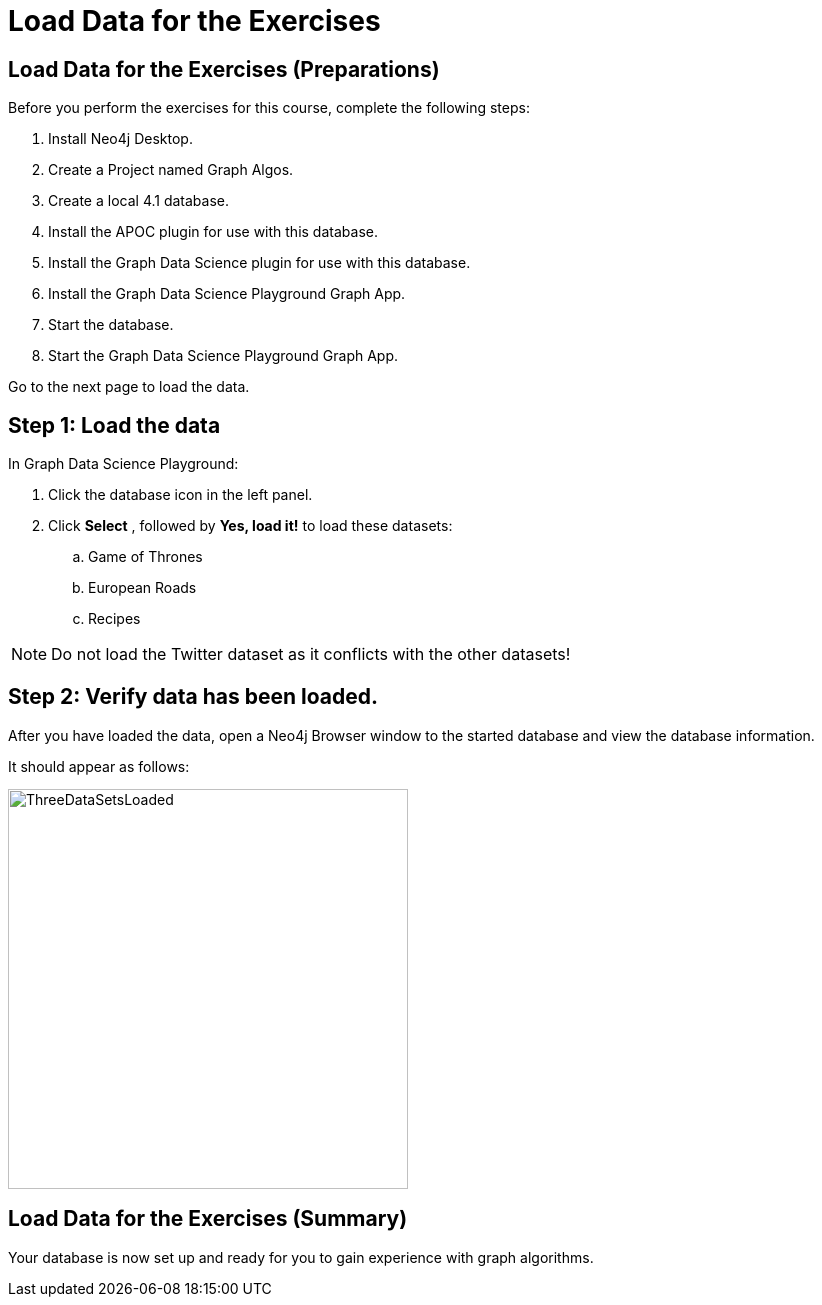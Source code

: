 = Load Data for the Exercises
:icons: font

== Load Data for the Exercises (Preparations)

Before you perform the exercises for this course, complete the following steps:

. Install Neo4j Desktop.
. Create a Project named Graph Algos.
. Create a local 4.1 database.
. Install the APOC plugin for use with this database.
. Install the Graph Data Science plugin for use with this database.
. Install the Graph Data Science Playground Graph App.
. Start the database.
. Start the Graph Data Science Playground Graph App.

Go to the next page to load the data.

== Step 1: Load the data

In Graph Data Science Playground:

. Click the database icon in the left panel.
. Click *Select* , followed by *Yes, load it!* to load these datasets:
.. Game of Thrones
.. European Roads
.. Recipes

[NOTE]
Do [underscore]#not# load the Twitter dataset as it conflicts with the other datasets!

== Step 2: Verify data has been loaded.

After you have loaded the data, open a Neo4j Browser window to the started database and view the database information.

It should appear as follows:

image::ThreeDataSetsLoaded.png[ThreeDataSetsLoaded,width=400,role=left]

////
??? Not sure what other data needs to be loaded???

== Step 5: Load some additional graphs used for the exercises.

Execute each of these Cypher code blocks to add these graphs to the database:

[source, cypher]
----
MERGE (nAlice:Person {name:'Alice'})
MERGE (nBridget:Person {name:'Bridget'})
MERGE (nCharles:Person {name:'Charles'})
MERGE (nDoug:Person {name:'Doug'})
MERGE (nMark:Person {name:'Mark'})
MERGE (nMichael:Person {name:'Michael'})
MERGE (nAlice)-[:HELPS{weight:5.0}]->(nBridget)
MERGE (nAlice)-[:HELPS{weight:1.5}]->(nCharles)
MERGE (nMark)-[:HELPS{weight:2.0}]->(nDoug)
MERGE (nMark)-[:HELPS{weight:1.7}]->(nMichael)
MERGE (nBridget)-[:HELPS{weight:0.5}]->(nMichael)
MERGE (nDoug)-[:HELPS{weight:1.1}]->(nMark)
MERGE (nMichael)-[:HELPS{weight:0.5}]->(nAlice)
MERGE (nAlice)-[:HELPS{weight:1.1}]->(nMichael)
MERGE (nBridget)-[:HELPS{weight:2.6}]->(nAlice)
MERGE (nMichael)-[:HELPS{weight:1.8}]->(nBridget)
----

{nbsp} +

[source, cypher]
----
MERGE (neo4j:Tag {name:'neo4j'})
MERGE (graphql:Tag {name:'graphql'})
MERGE (cypher:Tag {name:'cypher'})
MERGE (graph:Tag {name:'graph'})
MERGE (python:Tag {name:'python'})
MERGE (html:Tag {name:'html'})
MERGE (css:Tag {name:'css'})
MERGE (js:Tag {name:'javascript'})

MERGE (query:Question {name: "How can I optimize this query in neo4j?"})
MERGE (path:Question {name: "Neo4j finding a path between two stations"})
MERGE (grand:Question {name: "How to write relationship mutation in GraphQL using GRANDstack?"})
MERGE (pythonq:Question {name: "Quicker way to write a dict to a neo4j database using python"})
MERGE (list:Question {name: "How to make a responsive horizontal list"})
MERGE (box:Question {name: "3D box tilt with JavaScript and css"})

MERGE (query)-[:HAS_TAG]->(graph)
MERGE (query)-[:HAS_TAG]->(neo4j)
MERGE (query)-[:HAS_TAG]->(cypher)

MERGE (path)-[:HAS_TAG]->(neo4j)
MERGE (path)-[:HAS_TAG]->(cypher)
MERGE (path)-[:HAS_TAG]->(graph)

MERGE (grand)-[:HAS_TAG]->(neo4j)
MERGE (grand)-[:HAS_TAG]->(graphql)

MERGE (pythonq)-[:HAS_TAG]->(neo4j)
MERGE (pythonq)-[:HAS_TAG]->(python)
MERGE (pythonq)-[:HAS_TAG]->(cypher)

MERGE (list)-[:HAS_TAG]->(html)
MERGE (list)-[:HAS_TAG]->(css)

MERGE (box)-[:HAS_TAG]->(html)
MERGE (box)-[:HAS_TAG]->(css)
MERGE (box)-[:HAS_TAG]->(js)
----


Your database should now look as follows:

[.thumb]
image::LoadedDatabase.png[LoadedDatabase,width=150]
////

== Load Data for the Exercises (Summary)

Your database is now set up and ready for you to gain experience with graph algorithms.

